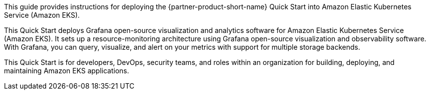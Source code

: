 This guide provides instructions for deploying the {partner-product-short-name} Quick Start into Amazon Elastic Kubernetes Service (Amazon EKS).

This Quick Start deploys Grafana open-source visualization and analytics software for Amazon Elastic Kubernetes Service (Amazon EKS). It sets up a resource-monitoring architecture using Grafana open-source visualization and observability software. With Grafana, you can query, visualize, and alert on your metrics with support for multiple storage backends.

This Quick Start is for developers, DevOps, security teams, and roles within an organization for building, deploying, and maintaining Amazon EKS applications.